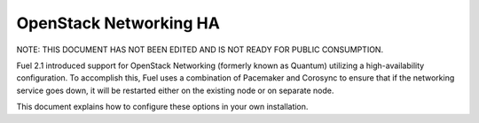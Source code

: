 OpenStack Networking HA
-----------------------

NOTE:  THIS DOCUMENT HAS NOT BEEN EDITED AND IS NOT READY FOR PUBLIC CONSUMPTION.

Fuel 2.1 introduced support for OpenStack Networking (formerly known as Quantum) utilizing a high-availability configuration. To accomplish this, Fuel uses a combination of Pacemaker and Corosync to ensure that if the networking service goes down, it will be restarted either on the existing node or on separate node.

This document explains how to configure these options in your own installation.

